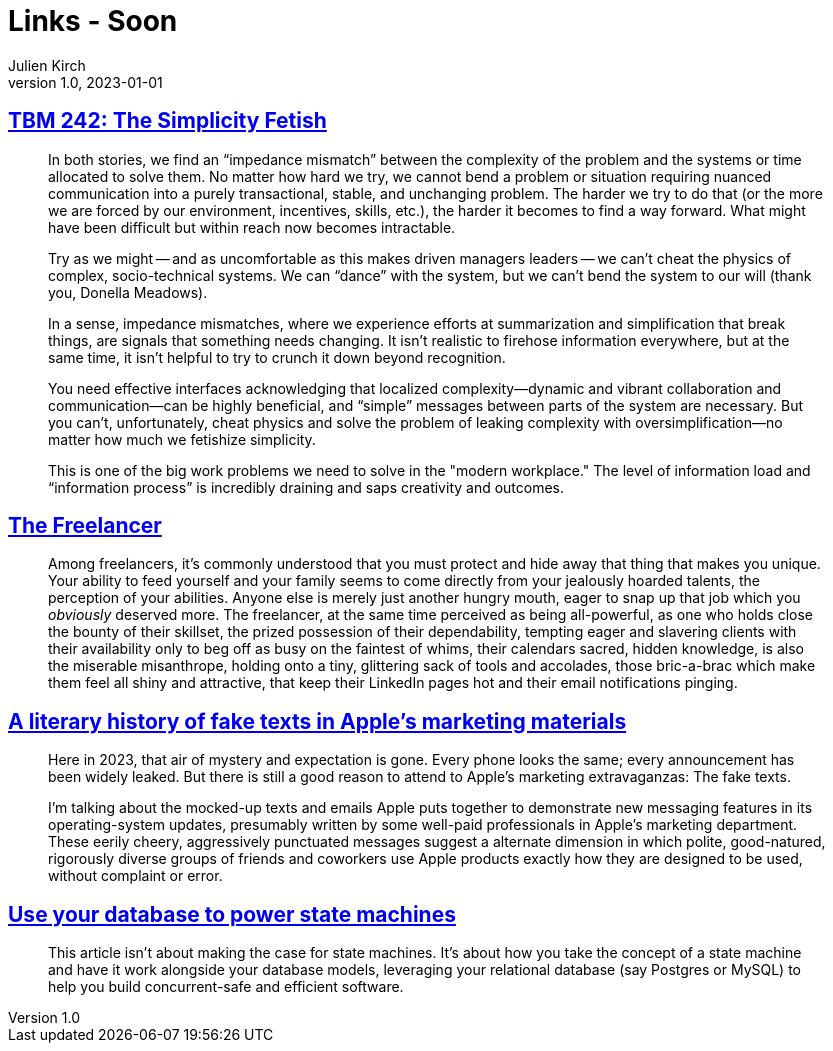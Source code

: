 = Links - Soon
Julien Kirch
v1.0, 2023-01-01
:article_lang: en
:figure-caption!:
:article_description: 

== link:https://cutlefish.substack.com/p/tbm-242-the-simplicity-fetish[TBM 242: The Simplicity Fetish]

[quote]
____
In both stories, we find an "`impedance mismatch`" between the complexity of the problem and the systems or time allocated to solve them. No matter how hard we try, we cannot bend a problem or situation requiring nuanced communication into a purely transactional, stable, and unchanging problem. The harder we try to do that (or the more we are forced by our environment, incentives, skills, etc.), the harder it becomes to find a way forward. What might have been difficult but within reach now becomes intractable. 

Try as we might -- and as uncomfortable as this makes driven managers leaders -- we can't cheat the physics of complex, socio-technical systems. We can "`dance`" with the system, but we can't bend the system to our will (thank you, Donella Meadows). 
____

[quote]
____
In a sense, impedance mismatches, where we experience efforts at summarization and simplification that break things, are signals that something needs changing. It isn't realistic to firehose information everywhere, but at the same time, it isn't helpful to try to crunch it down beyond recognition.

You need effective interfaces acknowledging that localized complexity—dynamic and vibrant collaboration and communication—can be highly beneficial, and "`simple`" messages between parts of the system are necessary. But you can't, unfortunately, cheat physics and solve the problem of leaking complexity with oversimplification—no matter how much we fetishize simplicity.

This is one of the big work problems we need to solve in the "modern workplace." The level of information load and "`information process`" is incredibly draining and saps creativity and outcomes. 
____

== https://bulletpointsmonthly.com/2023/09/08/the-freelancer-armored-core-vi[The Freelancer]

[quote]
____
Among freelancers, it's commonly understood that you must protect and hide away that thing that makes you unique. Your ability to feed yourself and your family seems to come directly from your jealously hoarded talents, the perception of your abilities. Anyone else is merely just another hungry mouth, eager to snap up that job which you _obviously_ deserved more. The freelancer, at the same time perceived as being all-powerful, as one who holds close the bounty of their skillset, the prized possession of their dependability, tempting eager and slavering clients with their availability only to beg off as busy on the faintest of whims, their calendars sacred, hidden knowledge, is also the miserable misanthrope, holding onto a tiny, glittering sack of tools and accolades, those bric-a-brac which make them feel all shiny and attractive, that keep their LinkedIn pages hot and their email notifications pinging.
____

== link:https://maxread.substack.com/p/a-literary-history-of-fake-texts[A literary history of fake texts in Apple's marketing materials]

[quote]
____
Here in 2023, that air of mystery and expectation is gone. Every phone looks the same; every announcement has been widely leaked. But there is still a good reason to attend to Apple’s marketing extravaganzas: The fake texts.

I’m talking about the mocked-up texts and emails Apple puts together to demonstrate new messaging features in its operating-system updates, presumably written by some well-paid professionals in Apple’s marketing department. These eerily cheery, aggressively punctuated messages suggest a alternate dimension in which polite, good-natured, rigorously diverse groups of friends and coworkers use Apple products exactly how they are designed to be used, without complaint or error.
____

== link:https://blog.lawrencejones.dev/state-machines/[Use your database to power state machines]

[quote]
____
This article isn’t about making the case for state machines. It’s about how you take the concept of a state machine and have it work alongside your database models, leveraging your relational database (say Postgres or MySQL) to help you build concurrent-safe and efficient software.
____
